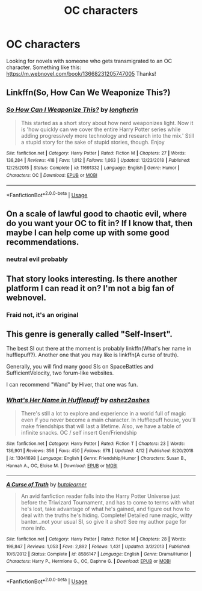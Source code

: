 #+TITLE: OC characters

* OC characters
:PROPERTIES:
:Author: WarriorIsBAE
:Score: 2
:DateUnix: 1557344743.0
:DateShort: 2019-May-09
:FlairText: Request
:END:
Looking for novels with someone who gets transmigrated to an OC character. Something like this: [[https://m.webnovel.com/book/13668231205747005]] Thanks!


** Linkffn(So, How Can We Weaponize This?)
:PROPERTIES:
:Author: 15_Redstones
:Score: 2
:DateUnix: 1557403777.0
:DateShort: 2019-May-09
:END:

*** [[https://www.fanfiction.net/s/11691332/1/][*/So How Can I Weaponize This?/*]] by [[https://www.fanfiction.net/u/5290344/longherin][/longherin/]]

#+begin_quote
  This started as a short story about how nerd weaponizes light. Now it is 'how quickly can we cover the entire Harry Potter series while adding progressively more technology and research into the mix.' Still a stupid story for the sake of stupid stories, though. Enjoy
#+end_quote

^{/Site/:} ^{fanfiction.net} ^{*|*} ^{/Category/:} ^{Harry} ^{Potter} ^{*|*} ^{/Rated/:} ^{Fiction} ^{M} ^{*|*} ^{/Chapters/:} ^{27} ^{*|*} ^{/Words/:} ^{138,284} ^{*|*} ^{/Reviews/:} ^{418} ^{*|*} ^{/Favs/:} ^{1,012} ^{*|*} ^{/Follows/:} ^{1,063} ^{*|*} ^{/Updated/:} ^{12/23/2018} ^{*|*} ^{/Published/:} ^{12/25/2015} ^{*|*} ^{/Status/:} ^{Complete} ^{*|*} ^{/id/:} ^{11691332} ^{*|*} ^{/Language/:} ^{English} ^{*|*} ^{/Genre/:} ^{Humor} ^{*|*} ^{/Characters/:} ^{OC} ^{*|*} ^{/Download/:} ^{[[http://www.ff2ebook.com/old/ffn-bot/index.php?id=11691332&source=ff&filetype=epub][EPUB]]} ^{or} ^{[[http://www.ff2ebook.com/old/ffn-bot/index.php?id=11691332&source=ff&filetype=mobi][MOBI]]}

--------------

*FanfictionBot*^{2.0.0-beta} | [[https://github.com/tusing/reddit-ffn-bot/wiki/Usage][Usage]]
:PROPERTIES:
:Author: FanfictionBot
:Score: 1
:DateUnix: 1557403812.0
:DateShort: 2019-May-09
:END:


** On a scale of lawful good to chaotic evil, where do you want your OC to fit in? If I know that, then maybe I can help come up with some good recommendations.
:PROPERTIES:
:Score: 1
:DateUnix: 1557348353.0
:DateShort: 2019-May-09
:END:

*** neutral evil probably
:PROPERTIES:
:Author: WarriorIsBAE
:Score: 1
:DateUnix: 1557350044.0
:DateShort: 2019-May-09
:END:


** That story looks interesting. Is there another platform I can read it on? I'm not a big fan of webnovel.
:PROPERTIES:
:Author: zFrazierJr
:Score: 1
:DateUnix: 1557363585.0
:DateShort: 2019-May-09
:END:

*** Fraid not, it's an original
:PROPERTIES:
:Author: WarriorIsBAE
:Score: 1
:DateUnix: 1557364543.0
:DateShort: 2019-May-09
:END:


** This genre is generally called "Self-Insert".

The best SI out there at the moment is probably linkffn(What's her name in hufflepuff?). Another one that you may like is linkffn(A curse of truth).

Generally, you will find many good SIs on SpaceBattles and SufficientVelocity, two forum-like websites.

I can recommend "Wand" by Hiver, that one was fun.
:PROPERTIES:
:Author: fflai
:Score: 1
:DateUnix: 1557349245.0
:DateShort: 2019-May-09
:END:

*** [[https://www.fanfiction.net/s/13041698/1/][*/What's Her Name in Hufflepuff/*]] by [[https://www.fanfiction.net/u/12472/ashez2ashes][/ashez2ashes/]]

#+begin_quote
  There's still a lot to explore and experience in a world full of magic even if you never become a main character. In Hufflepuff house, you'll make friendships that will last a lifetime. Also, we have a table of infinite snacks. OC / self insert Gen/Friendship
#+end_quote

^{/Site/:} ^{fanfiction.net} ^{*|*} ^{/Category/:} ^{Harry} ^{Potter} ^{*|*} ^{/Rated/:} ^{Fiction} ^{T} ^{*|*} ^{/Chapters/:} ^{23} ^{*|*} ^{/Words/:} ^{136,901} ^{*|*} ^{/Reviews/:} ^{356} ^{*|*} ^{/Favs/:} ^{450} ^{*|*} ^{/Follows/:} ^{678} ^{*|*} ^{/Updated/:} ^{4/12} ^{*|*} ^{/Published/:} ^{8/20/2018} ^{*|*} ^{/id/:} ^{13041698} ^{*|*} ^{/Language/:} ^{English} ^{*|*} ^{/Genre/:} ^{Friendship/Humor} ^{*|*} ^{/Characters/:} ^{Susan} ^{B.,} ^{Hannah} ^{A.,} ^{OC,} ^{Eloise} ^{M.} ^{*|*} ^{/Download/:} ^{[[http://www.ff2ebook.com/old/ffn-bot/index.php?id=13041698&source=ff&filetype=epub][EPUB]]} ^{or} ^{[[http://www.ff2ebook.com/old/ffn-bot/index.php?id=13041698&source=ff&filetype=mobi][MOBI]]}

--------------

[[https://www.fanfiction.net/s/8586147/1/][*/A Curse of Truth/*]] by [[https://www.fanfiction.net/u/4024547/butalearner][/butalearner/]]

#+begin_quote
  An avid fanfiction reader falls into the Harry Potter Universe just before the Triwizard Tournament, and has to come to terms with what he's lost, take advantage of what he's gained, and figure out how to deal with the truths he's hiding. Complete! Detailed rune magic, witty banter...not your usual SI, so give it a shot! See my author page for more info.
#+end_quote

^{/Site/:} ^{fanfiction.net} ^{*|*} ^{/Category/:} ^{Harry} ^{Potter} ^{*|*} ^{/Rated/:} ^{Fiction} ^{M} ^{*|*} ^{/Chapters/:} ^{28} ^{*|*} ^{/Words/:} ^{198,847} ^{*|*} ^{/Reviews/:} ^{1,053} ^{*|*} ^{/Favs/:} ^{2,892} ^{*|*} ^{/Follows/:} ^{1,431} ^{*|*} ^{/Updated/:} ^{3/3/2013} ^{*|*} ^{/Published/:} ^{10/6/2012} ^{*|*} ^{/Status/:} ^{Complete} ^{*|*} ^{/id/:} ^{8586147} ^{*|*} ^{/Language/:} ^{English} ^{*|*} ^{/Genre/:} ^{Drama/Humor} ^{*|*} ^{/Characters/:} ^{Harry} ^{P.,} ^{Hermione} ^{G.,} ^{OC,} ^{Daphne} ^{G.} ^{*|*} ^{/Download/:} ^{[[http://www.ff2ebook.com/old/ffn-bot/index.php?id=8586147&source=ff&filetype=epub][EPUB]]} ^{or} ^{[[http://www.ff2ebook.com/old/ffn-bot/index.php?id=8586147&source=ff&filetype=mobi][MOBI]]}

--------------

*FanfictionBot*^{2.0.0-beta} | [[https://github.com/tusing/reddit-ffn-bot/wiki/Usage][Usage]]
:PROPERTIES:
:Author: FanfictionBot
:Score: 1
:DateUnix: 1557349272.0
:DateShort: 2019-May-09
:END:
